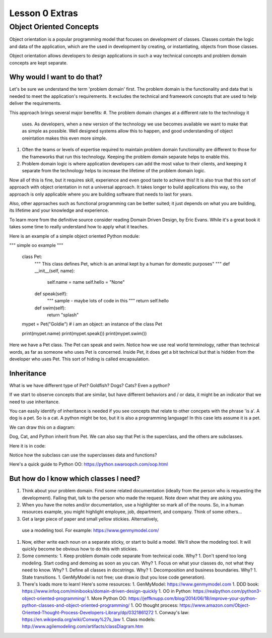 ===============
Lesson 0 Extras
===============

Object Oriented Concepts
========================

Object orientation is a popular programming model that focuses on
development of classes. Classes contain the logic and data of the
application, which are the used in development by creating, or
instantiating, objects from those classes.

Object orientation allows developers to design applications in such a way
technical concepts and problem domain concepts are kept separate.

Why would I want to do that?
---------------------------
Let's be sure we understand the term 'problem domain' first. The problem
domain is the functionality and data that is needed to meet the application's
requirements. It excludes the technical and framework concepts that are
used to help deliver the requirements.

This approach brings several major benefits:
#. The problem domain changes at a different rate to the technology it
   uses. As developers, when a new version of the technology we use
   becomes available we want to make that as simple as possible. Well
   designed systems allow this to happen, and good understanding of
   object oreintation makes this even more simple.
#. Often the teams or levels of expertise required to maintain
   problem domain functionality are different to those for the frameworks
   that run this technology. Keeping the problem domain separate helps
   to enable this.
#. Problem domain logic is where application developers can add the most
   value to their clients, and keeping it separate from the technology
   helps to increase the lifetime of the problem domain logic.

Now all of this is fine, but it requires skill, experience and even good
taste to achieve this! It is also true that this sort of approach with
object orientation in not a universal approach. It takes longer to build
applications this way, so the approach is only applicable where you are
building software that needs to last for years.

Also, other approaches such as functional programming can be better suited;
it just depends on what you are building, its lifetime and your knowledge
and experience.

To learn more from the definitive source consider reading Domain Driven Design,
by Eric Evans. While it's a great book it takes some time to really
understand how to apply what it teaches.

Here is an example of a simple object oriented Python module:

.. code:: Python
"""
simple oo example
"""
   class Pet:
       """ This class defines Pet, which is an animal kept by a human for domestic purposes" """
       def __init__(self, name):
           self.name = name
           self.hello = "None"

       def speak(self):
           """ sample - maybe lots of code in this """
           return self.hello

       def swim(self):
           return "splash"


   mypet = Pet("Goldie") # i am an object: an instance of the class Pet

   print(mypet.name)
   print(mypet.speak())
   print(mypet.swim())


Here we have a Pet class. The Pet can speak and swim. Notice how we use
real world terminology, rather than technical words, as far as someone
who uses Pet is concerned. Inside Pet, it does get a bit technical
but that is hidden from the developer who uses Pet. This sort of hiding
is called encapsulation.


Inheritance
-----------
What is we have different type of Pet? Goldfish? Dogs? Cats? Even a python?

If we start to observe concepts that are similar, but have different behaviors
and / or data, it might be an indicator that we need to use inheritance.

You can easily identify of inheritance is needed if you see concepts that relate
to other concpets with the phrase 'is a'. A dog is a pet. So is a cat. A python
might be too, but it is also a programming language! In this case lets assume
it is a pet.

We can draw this on a diagram:

.. todo::
   Add pet inheritance diagram to lesson 0

Dog, Cat, and Python inherit from Pet. We can also say that Pet is the superclass,
and the others are subclasses.

Here it is in code:

.. code:: Python
   """
   simple oo example
   """

   class Pet:
       def __init__(self, name):
           self.name = name
           self.hello = None

       def speak(self):
           """ sample - maybe lots of code in this """
           return self.hello


   class Dog(Pet):
       def __init__(self, name, license_num):
           Pet.__init__(self, name)
           self.hello = "woof"

           # i can specialize and add to subclass
           self.license_num = license_num

       def speak(self):
           """ reuse or embelish code from superclass """
           return Pet.speak(self)


   mypet = Pet("Goldie")
   print(mypet.name)
   print(mypet.speak())

   mypet = Dog("Bogart", "AB56674")
   print(mypet.name)

   # i just tell it to speak
   print(mypet.speak())

   print(mypet.license_num)


Notice how the subclass can use the superclasses data and functions?

Here's a quick guide to Python OO: https://python.swaroopch.com/oop.html

But how do I know which classes I need?
---------------------------------------
#. Think about your problem domain. Find some related documentation (ideally
   from the person who is requesting the development). Failing that, talk to
   the person who made the request. Note down what they are asking you.

#. When you have the notes and/or documentation, use a highlighter so mark
   all of the nouns. So, in a human resources example, you might highlight
   employee, job, department, and company. Think of some others...

#. Get a large piece of paper and small yellow stickies. Alternatively,
  use a modeling tool. For example: https://www.genmymodel.com/

#. Now, either write each noun on a separate sticky, or start to build a
   model. We'll show the modeling tool. It will quickly become be obvious
   how to do this with stickies.

#. Some comments:
   1. Keep problem domain code separate from technical code. Why?
   1. Don't spend too long modeling. Start coding and demoing as soon as you can. Why?
   1. Focus on what your classes do, not what they need to know. Why?
   1. Define all classes in docstrings. Why?
   1. Decomposition and business boundaries. Why?
   1. State transitions.
   1. GenMyModel is not free; use draw.io (but you lose code generation).

#. There's loads more to learn! Here's some resources:
   1. GenMyModel: https://www.genmymodel.com
   1. DDD book: https://www.infoq.com/minibooks/domain-driven-design-quickly
   1. OO in Python: https://realpython.com/python3-object-oriented-programming/
   1. More Python OO: https://jeffknupp.com/blog/2014/06/18/improve-your-python-python-classes-and-object-oriented-programming/
   1. OO thought process: https://www.amazon.com/Object-Oriented-Thought-Process-Developers-Library/dp/0321861272
   1. Conway's law: https://en.wikipedia.org/wiki/Conway%27s_law
   1. Class models: http://www.agilemodeling.com/artifacts/classDiagram.htm
